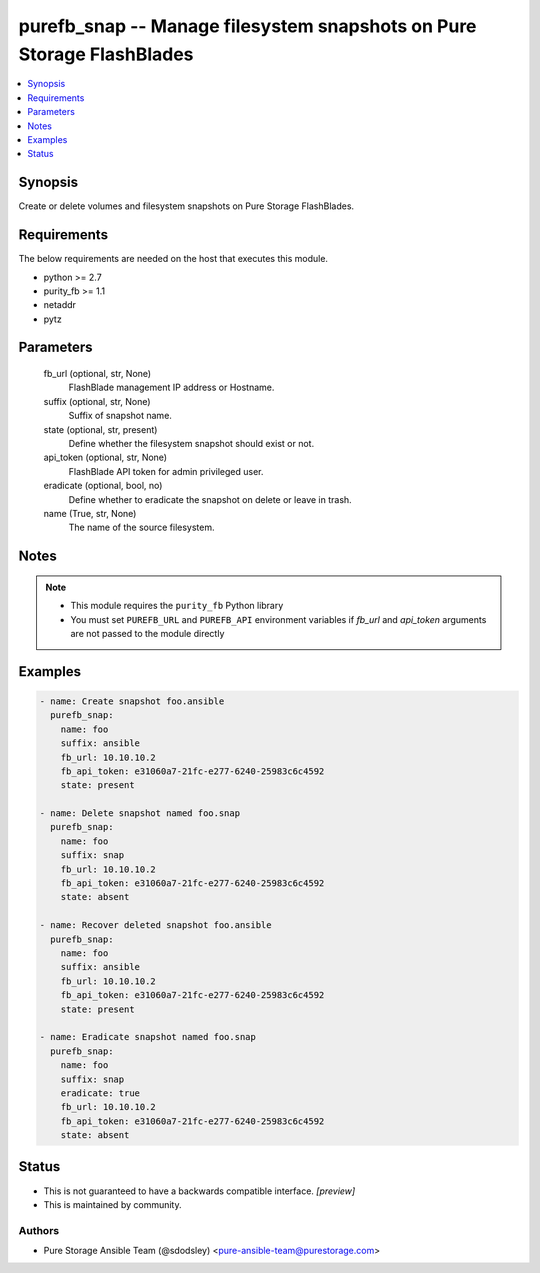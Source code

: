 
purefb_snap -- Manage filesystem snapshots on Pure Storage FlashBlades
======================================================================

.. contents::
   :local:
   :depth: 1


Synopsis
--------

Create or delete volumes and filesystem snapshots on Pure Storage FlashBlades.



Requirements
------------
The below requirements are needed on the host that executes this module.

- python >= 2.7
- purity_fb >= 1.1
- netaddr
- pytz



Parameters
----------

  fb_url (optional, str, None)
    FlashBlade management IP address or Hostname.


  suffix (optional, str, None)
    Suffix of snapshot name.


  state (optional, str, present)
    Define whether the filesystem snapshot should exist or not.


  api_token (optional, str, None)
    FlashBlade API token for admin privileged user.


  eradicate (optional, bool, no)
    Define whether to eradicate the snapshot on delete or leave in trash.


  name (True, str, None)
    The name of the source filesystem.





Notes
-----

.. note::
   - This module requires the ``purity_fb`` Python library
   - You must set ``PUREFB_URL`` and ``PUREFB_API`` environment variables if *fb_url* and *api_token* arguments are not passed to the module directly




Examples
--------

.. code-block:: yaml+jinja

    
    - name: Create snapshot foo.ansible
      purefb_snap:
        name: foo
        suffix: ansible
        fb_url: 10.10.10.2
        fb_api_token: e31060a7-21fc-e277-6240-25983c6c4592
        state: present
    
    - name: Delete snapshot named foo.snap
      purefb_snap:
        name: foo
        suffix: snap
        fb_url: 10.10.10.2
        fb_api_token: e31060a7-21fc-e277-6240-25983c6c4592
        state: absent
    
    - name: Recover deleted snapshot foo.ansible
      purefb_snap:
        name: foo
        suffix: ansible
        fb_url: 10.10.10.2
        fb_api_token: e31060a7-21fc-e277-6240-25983c6c4592
        state: present
    
    - name: Eradicate snapshot named foo.snap
      purefb_snap:
        name: foo
        suffix: snap
        eradicate: true
        fb_url: 10.10.10.2
        fb_api_token: e31060a7-21fc-e277-6240-25983c6c4592
        state: absent




Status
------




- This  is not guaranteed to have a backwards compatible interface. *[preview]*


- This  is maintained by community.



Authors
~~~~~~~

- Pure Storage Ansible Team (@sdodsley) <pure-ansible-team@purestorage.com>

